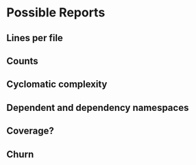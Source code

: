 * Possible Reports
** Lines per file
** Counts
** Cyclomatic complexity
** Dependent and dependency namespaces
** Coverage?
** Churn
